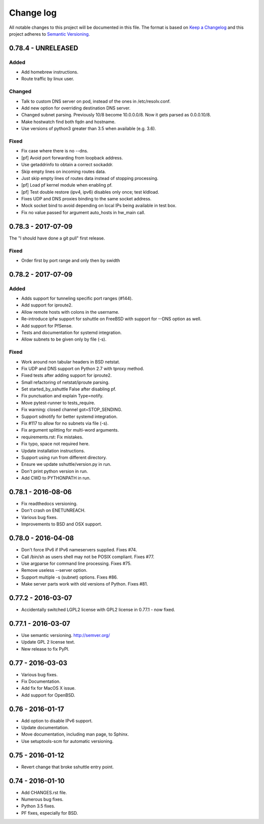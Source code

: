 ==========
Change log
==========
All notable changes to this project will be documented in this file. The format
is based on `Keep a Changelog`_ and this project
adheres to `Semantic Versioning`_.

.. _`Keep a Changelog`: http://keepachangelog.com/
.. _`Semantic Versioning`: http://semver.org/


0.78.4 - UNRELEASED
-------------------

Added
~~~~~
* Add homebrew instructions.
* Route traffic by linux user.

Changed
~~~~~~~
* Talk to custom DNS server on pod, instead of the ones in /etc/resolv.conf.
* Add new option for overriding destination DNS server.
* Changed subnet parsing. Previously 10/8 become 10.0.0.0/8.  Now it gets
  parsed as 0.0.0.10/8.
* Make hostwatch find both fqdn and hostname.
* Use versions of python3 greater than 3.5 when available (e.g. 3.6).

Fixed
~~~~~
* Fix case where there is no --dns.
* [pf] Avoid port forwarding from loopback address.
* Use getaddrinfo to obtain a correct sockaddr.
* Skip empty lines on incoming routes data.
* Just skip empty lines of routes data instead of stopping processing.
* [pf] Load pf kernel module when enabling pf.
* [pf] Test double restore (ipv4, ipv6) disables only once; test kldload.
* Fixes UDP and DNS proxies binding to the same socket address.
* Mock socket bind to avoid depending on local IPs being available in test box.
* Fix no value passed for argument auto_hosts in hw_main call.


0.78.3 - 2017-07-09
-------------------
The "I should have done a git pull" first release.

Fixed
~~~~~
* Order first by port range and only then by swidth


0.78.2 - 2017-07-09
-------------------

Added
~~~~~
* Adds support for tunneling specific port ranges (#144).
* Add support for iproute2.
* Allow remote hosts with colons in the username.
* Re-introduce ipfw support for sshuttle on FreeBSD with support for --DNS option as well.
* Add support for PfSense.
* Tests and documentation for systemd integration.
* Allow subnets to be given only by file (-s).

Fixed
~~~~~
* Work around non tabular headers in BSD netstat.
* Fix UDP and DNS support on Python 2.7 with tproxy method.
* Fixed tests after adding support for iproute2.
* Small refactoring of netstat/iproute parsing.
* Set started_by_sshuttle False after disabling pf.
* Fix punctuation and explain Type=notify.
* Move pytest-runner to tests_require.
* Fix warning: closed channel got=STOP_SENDING.
* Support sdnotify for better systemd integration.
* Fix #117 to allow for no subnets via file (-s).
* Fix argument splitting for multi-word arguments.
* requirements.rst: Fix mistakes.
* Fix typo, space not required here.
* Update installation instructions.
* Support using run from different directory.
* Ensure we update sshuttle/version.py in run.
* Don't print python version in run.
* Add CWD to PYTHONPATH in run.


0.78.1 - 2016-08-06
-------------------
* Fix readthedocs versioning.
* Don't crash on ENETUNREACH.
* Various bug fixes.
* Improvements to BSD and OSX support.


0.78.0 - 2016-04-08
-------------------

* Don't force IPv6 if IPv6 nameservers supplied. Fixes #74.
* Call /bin/sh as users shell may not be POSIX compliant. Fixes #77.
* Use argparse for command line processing. Fixes #75.
* Remove useless --server option.
* Support multiple -s (subnet) options. Fixes #86.
* Make server parts work with old versions of Python. Fixes #81.


0.77.2 - 2016-03-07
-------------------

* Accidentally switched LGPL2 license with GPL2 license in 0.77.1 - now fixed.


0.77.1 - 2016-03-07
-------------------

* Use semantic versioning. http://semver.org/
* Update GPL 2 license text.
* New release to fix PyPI.


0.77 - 2016-03-03
-----------------

* Various bug fixes.
* Fix Documentation.
* Add fix for MacOS X issue.
* Add support for OpenBSD.


0.76 - 2016-01-17
-----------------

* Add option to disable IPv6 support.
* Update documentation.
* Move documentation, including man page, to Sphinx.
* Use setuptools-scm for automatic versioning.


0.75 - 2016-01-12
-----------------

* Revert change that broke sshuttle entry point.


0.74 - 2016-01-10
-----------------

* Add CHANGES.rst file.
* Numerous bug fixes.
* Python 3.5 fixes.
* PF fixes, especially for BSD.
